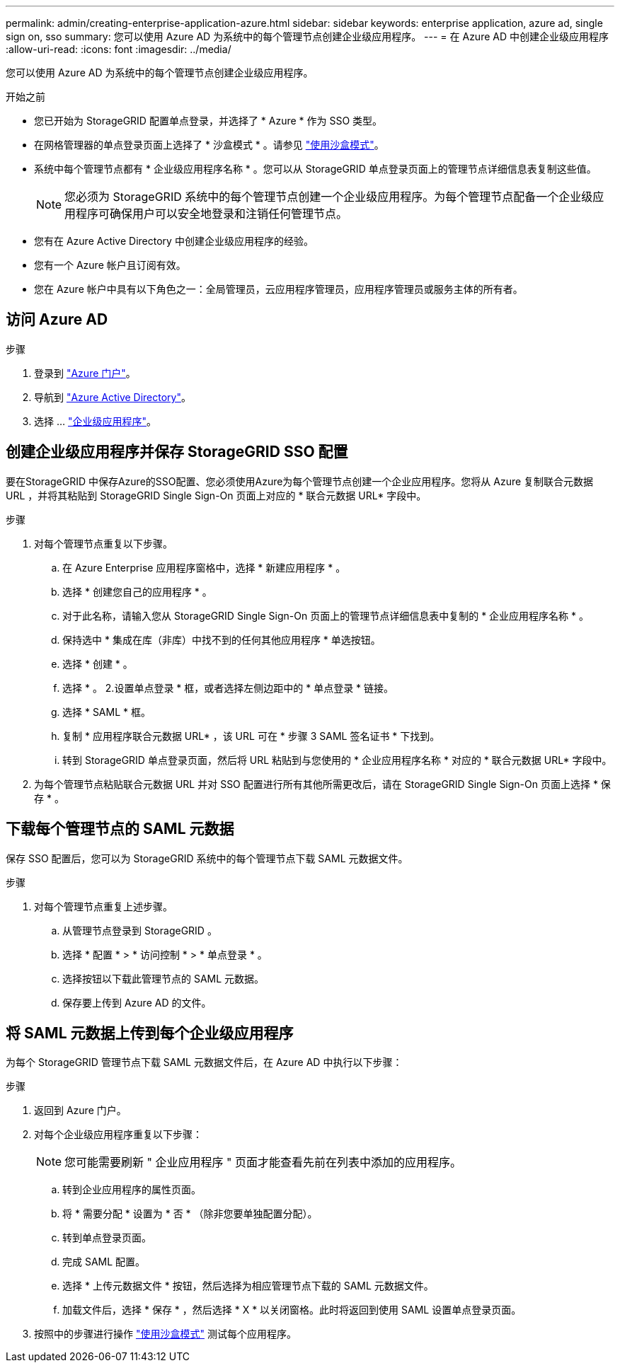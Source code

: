 ---
permalink: admin/creating-enterprise-application-azure.html 
sidebar: sidebar 
keywords: enterprise application, azure ad, single sign on, sso 
summary: 您可以使用 Azure AD 为系统中的每个管理节点创建企业级应用程序。 
---
= 在 Azure AD 中创建企业级应用程序
:allow-uri-read: 
:icons: font
:imagesdir: ../media/


[role="lead"]
您可以使用 Azure AD 为系统中的每个管理节点创建企业级应用程序。

.开始之前
* 您已开始为 StorageGRID 配置单点登录，并选择了 * Azure * 作为 SSO 类型。
* 在网格管理器的单点登录页面上选择了 * 沙盒模式 * 。请参见 link:../admin/using-sandbox-mode.html["使用沙盒模式"]。
* 系统中每个管理节点都有 * 企业级应用程序名称 * 。您可以从 StorageGRID 单点登录页面上的管理节点详细信息表复制这些值。
+

NOTE: 您必须为 StorageGRID 系统中的每个管理节点创建一个企业级应用程序。为每个管理节点配备一个企业级应用程序可确保用户可以安全地登录和注销任何管理节点。

* 您有在 Azure Active Directory 中创建企业级应用程序的经验。
* 您有一个 Azure 帐户且订阅有效。
* 您在 Azure 帐户中具有以下角色之一：全局管理员，云应用程序管理员，应用程序管理员或服务主体的所有者。




== 访问 Azure AD

.步骤
. 登录到 https://portal.azure.com["Azure 门户"^]。
. 导航到 https://portal.azure.com/#blade/Microsoft_AAD_IAM/ActiveDirectoryMenuBlade["Azure Active Directory"^]。
. 选择 ... https://portal.azure.com/#blade/Microsoft_AAD_IAM/StartboardApplicationsMenuBlade/Overview/menuId/["企业级应用程序"^]。




== 创建企业级应用程序并保存 StorageGRID SSO 配置

要在StorageGRID 中保存Azure的SSO配置、您必须使用Azure为每个管理节点创建一个企业应用程序。您将从 Azure 复制联合元数据 URL ，并将其粘贴到 StorageGRID Single Sign-On 页面上对应的 * 联合元数据 URL* 字段中。

.步骤
. 对每个管理节点重复以下步骤。
+
.. 在 Azure Enterprise 应用程序窗格中，选择 * 新建应用程序 * 。
.. 选择 * 创建您自己的应用程序 * 。
.. 对于此名称，请输入您从 StorageGRID Single Sign-On 页面上的管理节点详细信息表中复制的 * 企业应用程序名称 * 。
.. 保持选中 * 集成在库（非库）中找不到的任何其他应用程序 * 单选按钮。
.. 选择 * 创建 * 。
.. 选择 * 。 2.设置单点登录 * 框，或者选择左侧边距中的 * 单点登录 * 链接。
.. 选择 * SAML * 框。
.. 复制 * 应用程序联合元数据 URL* ，该 URL 可在 * 步骤 3 SAML 签名证书 * 下找到。
.. 转到 StorageGRID 单点登录页面，然后将 URL 粘贴到与您使用的 * 企业应用程序名称 * 对应的 * 联合元数据 URL* 字段中。


. 为每个管理节点粘贴联合元数据 URL 并对 SSO 配置进行所有其他所需更改后，请在 StorageGRID Single Sign-On 页面上选择 * 保存 * 。




== 下载每个管理节点的 SAML 元数据

保存 SSO 配置后，您可以为 StorageGRID 系统中的每个管理节点下载 SAML 元数据文件。

.步骤
. 对每个管理节点重复上述步骤。
+
.. 从管理节点登录到 StorageGRID 。
.. 选择 * 配置 * > * 访问控制 * > * 单点登录 * 。
.. 选择按钮以下载此管理节点的 SAML 元数据。
.. 保存要上传到 Azure AD 的文件。






== 将 SAML 元数据上传到每个企业级应用程序

为每个 StorageGRID 管理节点下载 SAML 元数据文件后，在 Azure AD 中执行以下步骤：

.步骤
. 返回到 Azure 门户。
. 对每个企业级应用程序重复以下步骤：
+

NOTE: 您可能需要刷新 " 企业应用程序 " 页面才能查看先前在列表中添加的应用程序。

+
.. 转到企业应用程序的属性页面。
.. 将 * 需要分配 * 设置为 * 否 * （除非您要单独配置分配）。
.. 转到单点登录页面。
.. 完成 SAML 配置。
.. 选择 * 上传元数据文件 * 按钮，然后选择为相应管理节点下载的 SAML 元数据文件。
.. 加载文件后，选择 * 保存 * ，然后选择 * X * 以关闭窗格。此时将返回到使用 SAML 设置单点登录页面。


. 按照中的步骤进行操作 link:../admin/using-sandbox-mode.html["使用沙盒模式"] 测试每个应用程序。


